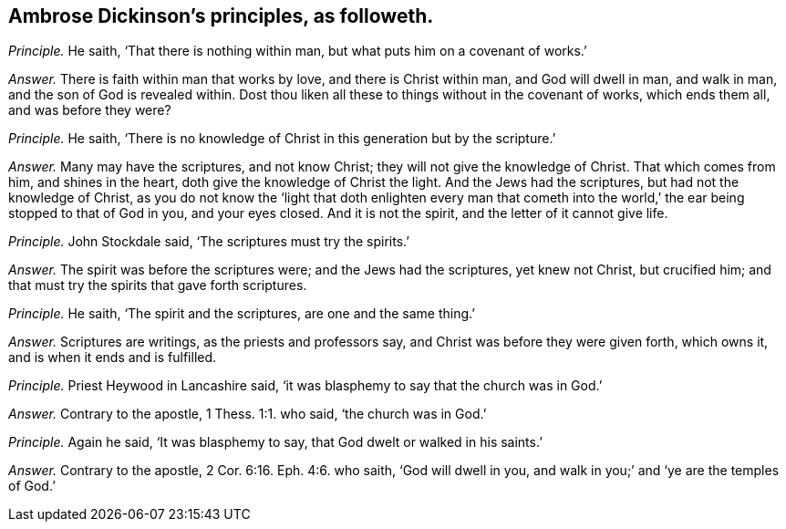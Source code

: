 [.style-blurb, short="Ambrose Dickinson"]
== Ambrose Dickinson`'s principles, as followeth.

[.discourse-part]
_Principle._ He saith, '`That there is nothing within man,
but what puts him on a covenant of works.`'

[.discourse-part]
_Answer._ There is faith within man that works by love, and there is Christ within man,
and God will dwell in man, and walk in man, and the son of God is revealed within.
Dost thou liken all these to things without in the covenant of works,
which ends them all, and was before they were?

[.discourse-part]
_Principle._ He saith, '`There is no knowledge of Christ in this generation but by the scripture.`'

[.discourse-part]
_Answer._ Many may have the scriptures, and not know Christ;
they will not give the knowledge of Christ.
That which comes from him, and shines in the heart,
doth give the knowledge of Christ the light.
And the Jews had the scriptures, but had not the knowledge of Christ,
as you do not know the '`light that doth enlighten every man that cometh
into the world,`' the ear being stopped to that of God in you,
and your eyes closed.
And it is not the spirit, and the letter of it cannot give life.

[.discourse-part]
_Principle._ John Stockdale said, '`The scriptures must try the spirits.`'

[.discourse-part]
_Answer._ The spirit was before the scriptures were; and the Jews had the scriptures,
yet knew not Christ, but crucified him;
and that must try the spirits that gave forth scriptures.

[.discourse-part]
_Principle._ He saith, '`The spirit and the scriptures, are one and the same thing.`'

[.discourse-part]
_Answer._ Scriptures are writings, as the priests and professors say,
and Christ was before they were given forth, which owns it,
and is when it ends and is fulfilled.

[.discourse-part]
_Principle._ Priest Heywood in Lancashire said,
'`it was blasphemy to say that the church was in God.`'

[.discourse-part]
_Answer._ Contrary to the apostle, 1 Thess. 1:1. who said, '`the church was in God.`'

[.discourse-part]
_Principle._ Again he said, '`It was blasphemy to say, that God dwelt or walked in his saints.`'

[.discourse-part]
_Answer._ Contrary to the apostle, 2 Cor. 6:16. Eph. 4:6. who saith,
'`God will dwell in you, and walk in you;`' and '`ye are the temples of God.`'
